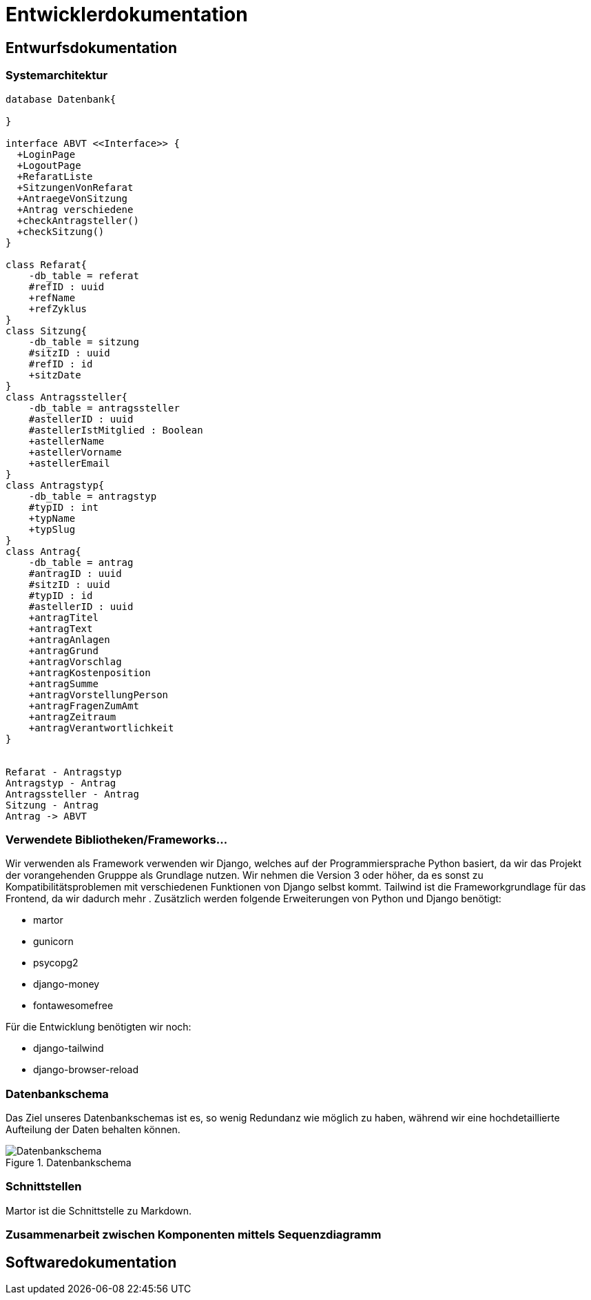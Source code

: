 = Entwicklerdokumentation

== Entwurfsdokumentation

=== Systemarchitektur
// r logisch und ggf. physisch, z.B. mittels Paket- / Komponenten- / Klassen- / Verteilungsdiagramm
[plantuml, "{diagramsdir}/klassendiagramm", svg]
....
database Datenbank{

}

interface ABVT <<Interface>> {
  +LoginPage
  +LogoutPage
  +RefaratListe
  +SitzungenVonRefarat
  +AntraegeVonSitzung
  +Antrag verschiedene
  +checkAntragsteller()
  +checkSitzung()
}

class Refarat{
    -db_table = referat
    #refID : uuid
    +refName
    +refZyklus
}
class Sitzung{
    -db_table = sitzung
    #sitzID : uuid
    #refID : id
    +sitzDate
}
class Antragssteller{
    -db_table = antragssteller
    #astellerID : uuid
    #astellerIstMitglied : Boolean
    +astellerName
    +astellerVorname
    +astellerEmail
}
class Antragstyp{
    -db_table = antragstyp
    #typID : int
    +typName
    +typSlug
}
class Antrag{
    -db_table = antrag
    #antragID : uuid
    #sitzID : uuid
    #typID : id
    #astellerID : uuid
    +antragTitel
    +antragText
    +antragAnlagen
    +antragGrund
    +antragVorschlag
    +antragKostenposition
    +antragSumme
    +antragVorstellungPerson
    +antragFragenZumAmt
    +antragZeitraum
    +antragVerantwortlichkeit
}


Refarat - Antragstyp
Antragstyp - Antrag
Antragssteller - Antrag
Sitzung - Antrag
Antrag -> ABVT

....

=== Verwendete Bibliotheken/Frameworks...

Wir verwenden als Framework verwenden wir Django, welches auf der Programmiersprache Python basiert, da wir das Projekt der vorangehenden Grupppe als Grundlage nutzen. Wir nehmen die Version 3 oder höher, da es sonst zu Kompatibilitätsproblemen mit verschiedenen Funktionen von Django selbst kommt. Tailwind ist die Frameworkgrundlage für das Frontend, da wir dadurch mehr . Zusätzlich werden folgende Erweiterungen von Python und Django benötigt:

* martor
* gunicorn
* psycopg2
* django-money
* fontawesomefree

Für die Entwicklung benötigten wir noch:

* django-tailwind
* django-browser-reload


=== Datenbankschema

Das Ziel unseres Datenbankschemas ist es, so wenig Redundanz wie möglich zu haben, während wir eine hochdetaillierte Aufteilung der Daten behalten können.

image::Datenbankschema.png[title="Datenbankschema"]
=== Schnittstellen

Martor ist die Schnittstelle zu Markdown.


=== Zusammenarbeit zwischen Komponenten mittels Sequenzdiagramm



== Softwaredokumentation
// Namen und Beschreibung aller Klassen
// Namen, Kurzbeschreibung sowie Parameter aller Funktionen
